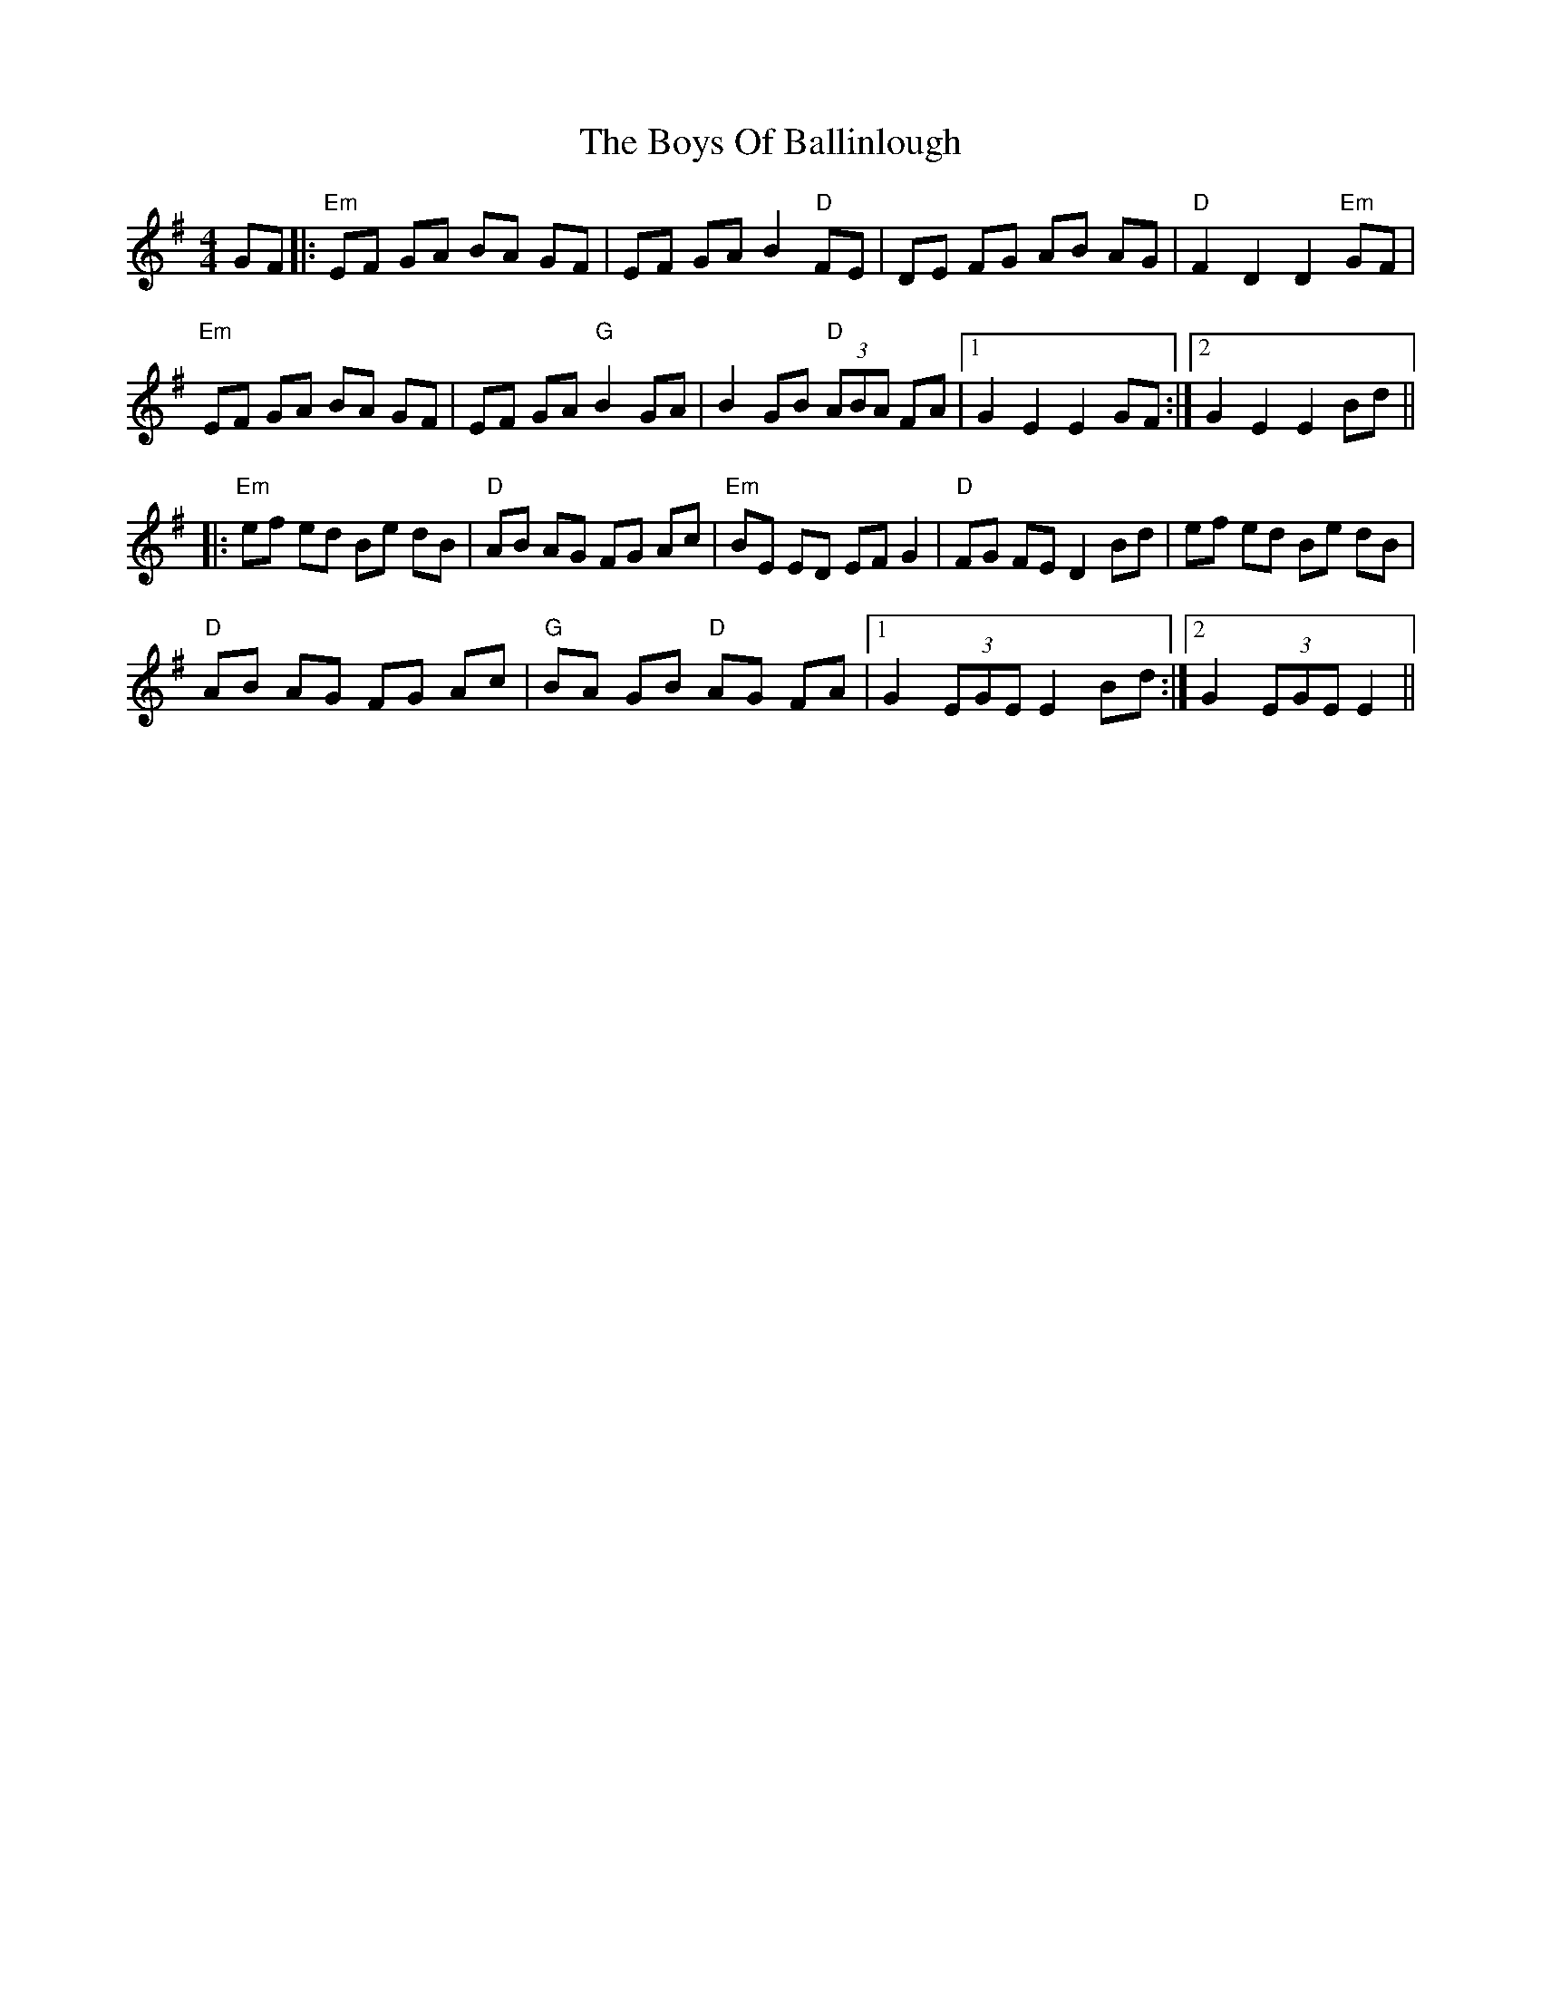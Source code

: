 X: 4722
T: Boys Of Ballinlough, The
R: hornpipe
M: 4/4
K: Eminor
GF|:"Em"EF GA BA GF|EF GA B2 "D"FE|DE FG AB AG|"D"F2 D2 D2 "Em"GF|
"Em"EF GA BA GF|EF GA "G"B2 GA|B2 GB "D"(3ABA FA|1 G2 E2 E2 GF:|2 G2 E2 E2 Bd||
|:"Em"ef ed Be dB|"D"AB AG FG Ac|"Em"BE ED EF G2|"D"FG FE D2 Bd|ef ed Be dB|
"D"AB AG FG Ac|"G"BA GB "D"AG FA|1 G2 (3EGE E2 Bd:|2 G2 (3EGE E2||

